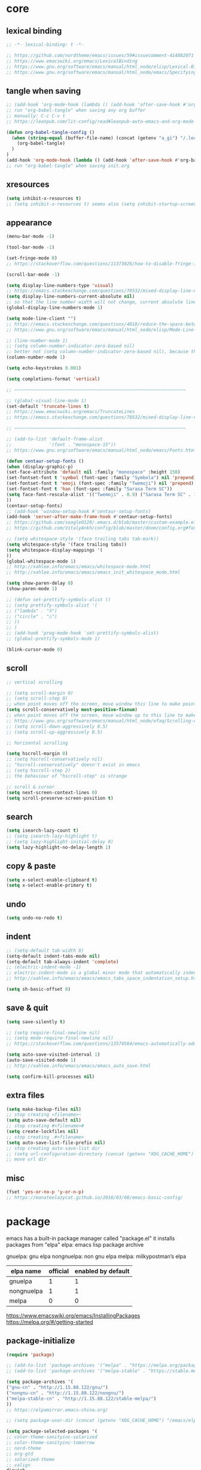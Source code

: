 #+property: header-args:emacs-lisp :tangle (concat (getenv "XDG_CONFIG_HOME") "/emacs/init.el")

* core

** lexical binding

#+begin_src emacs-lisp
;; -*- lexical-binding: t -*-

;; https://github.com/nordtheme/emacs/issues/59#issuecomment-414882071
;; https://www.emacswiki.org/emacs/LexicalBinding
;; https://www.gnu.org/software/emacs/manual/html_node/elisp/Lexical-Binding.html
;; https://www.gnu.org/software/emacs/manual/html_node/emacs/Specifying-File-Variables.html
#+end_src

** tangle when saving

#+begin_src emacs-lisp
;; (add-hook 'org-mode-hook (lambda () (add-hook 'after-save-hook #'org-babel-tangle :append :local)))
;; run "org-babel-tangle" when saving any org buffer
;; manually: C-c C-v t
;; https://leanpub.com/lit-config/read#leanpub-auto-emacs-and-org-mode

(defun org-babel-tangle-config ()
  (when (string-equal (buffer-file-name) (concat (getenv "a_gi") "/.local/etc/.emacs/init.org"))
    (org-babel-tangle)
  )
)
(add-hook 'org-mode-hook (lambda () (add-hook 'after-save-hook #'org-babel-tangle-config)))
;; run "org-babel-tangle" when saving init.org
#+end_src

** xresources

#+begin_src emacs-lisp
(setq inhibit-x-resources t)
;; (setq inhibit-x-resources t) seems also (setq inhibit-startup-screen t)
#+end_src

** appearance

#+begin_src emacs-lisp
(menu-bar-mode -1)

(tool-bar-mode -1)

(set-fringe-mode 0)
;; https://stackoverflow.com/questions/11373826/how-to-disable-fringe-in-emacs

(scroll-bar-mode -1)

(setq display-line-numbers-type 'visual)
;; https://emacs.stackexchange.com/questions/78532/mixed-display-line-numbers-type-for-evil-users
(setq display-line-numbers-current-absolute nil)
;; so that the line number width will not change, current absolute line number can be found in mode line
(global-display-line-numbers-mode 1)

(setq mode-line-client "")
;; https://emacs.stackexchange.com/questions/4018/reduce-the-space-between-elements-in-modeline
;; https://www.gnu.org/software/emacs/manual/html_node/elisp/Mode-Line-Variables.html#Mode-Line-Variables

;; (line-number-mode 1)
;; (setq column-number-indicator-zero-based nil)
;; better not (setq column-number-indicator-zero-based nil), because this is different from assumption
(column-number-mode 1)

(setq echo-keystrokes 0.001)

(setq completions-format 'vertical)

;; ~~~~~~~~~~~~~~~~~~~~~~~~~~~~~~~~~~~~~~~~~~~~~~~~~~~~~~~~~~~~~~~~

;; (global-visual-line-mode 1)
(set-default 'truncate-lines t)
;; https://www.emacswiki.org/emacs/TruncateLines
;; https://emacs.stackexchange.com/questions/78532/mixed-display-line-numbers-type-for-evil-users

;; ~~~~~~~~~~~~~~~~~~~~~~~~~~~~~~~~~~~~~~~~~~~~~~~~~~~~~~~~~~~~~~~~

;; (add-to-list 'default-frame-alist
;;              '(font . "monospace-15"))
;; https://www.gnu.org/software/emacs/manual/html_node/emacs/Fonts.html

(defun centaur-setup-fonts ()
(when (display-graphic-p)
(set-face-attribute 'default nil :family "monospace" :height 150)
(set-fontset-font t 'symbol (font-spec :family "Symbola") nil 'prepend)
(set-fontset-font t 'emoji (font-spec :family "Twemoji") nil 'prepend)
(set-fontset-font t 'han (font-spec :family "Sarasa Term SC"))
(setq face-font-rescale-alist '(("Twemoji" . 0.9) ("Sarasa Term SC" . 1.1)))
))
(centaur-setup-fonts)
;; (add-hook 'window-setup-hook #'centaur-setup-fonts)
(add-hook 'server-after-make-frame-hook #'centaur-setup-fonts)
;; https://github.com/seagle0128/.emacs.d/blob/master/custom-example.el
;; https://github.com/VitalyAnkh/config/blob/master/doom/config.org#font-face

;; (setq whitespace-style '(face trailing tabs tab-mark))
(setq whitespace-style '(face trailing tabs))
(setq whitespace-display-mappings '(
))
(global-whitespace-mode 1)
;; http://xahlee.info/emacs/emacs/whitespace-mode.html
;; http://xahlee.info/emacs/emacs/emacs_init_whitespace_mode.html

(setq show-paren-delay 0)
(show-paren-mode 1)

;; (defun set-prettify-symbols-alist ()
;; (setq prettify-symbols-alist '(
;; ("lambda" . "λ")
;; ("circle" . "○")
;; ))
;; )
;; (add-hook 'prog-mode-hook 'set-prettify-symbols-alist)
;; (global-prettify-symbols-mode 1)

(blink-cursor-mode 0)
#+end_src

** scroll

#+begin_src emacs-lisp
;; vertical scrolling

;; (setq scroll-margin 0)
;; (setq scroll-step 0)
;; when point moves off the screen, move window this line to make point visible, if failed, center the point
(setq scroll-conservatively most-positive-fixnum)
;; when point moves off the screen, move window up to this line to make point visible, if failed, center the point
;; https://www.gnu.org/software/emacs/manual/html_node/efaq/Scrolling-only-one-line.html
;; (setq scroll-down-aggressively 0.5)
;; (setq scroll-up-aggressively 0.5)

;; horizontal scrolling

(setq hscroll-margin 0)
;; (setq hscroll-conservatively nil)
;; "hscroll-conservatively" doesn't exist in emacs
;; (setq hscroll-step 2)
;; the behaviour of "hscroll-step" is strange

;; scroll & cursor
(setq next-screen-context-lines 0)
(setq scroll-preserve-screen-position t)
#+end_src

** search

#+begin_src emacs-lisp
(setq isearch-lazy-count t)
;; (setq isearch-lazy-highlight t)
;; (setq lazy-highlight-initial-delay 0)
(setq lazy-highlight-no-delay-length 1)
#+end_src

** copy & paste

#+begin_src emacs-lisp
(setq x-select-enable-clipboard t)
(setq x-select-enable-primary t)
#+end_src

** undo

#+begin_src emacs-lisp
(setq undo-no-redo t)
#+end_src

** indent

#+begin_src emacs-lisp
;; (setq-default tab-width 8)
(setq-default indent-tabs-mode nil)
(setq-default tab-always-indent 'complete)
;; (electric-indent-mode -1)
;; electric-indent-mode is a global minor mode that automatically indents the line after every RET you type, enabled by default
;; http://xahlee.info/emacs/emacs/emacs_tabs_space_indentation_setup.html

(setq sh-basic-offset 8)
#+end_src

** save & quit

#+begin_src emacs-lisp
(setq save-silently t)

;; (setq require-final-newline nil)
;; (setq mode-require-final-newline nil)
;; https://stackoverflow.com/questions/13574564/emacs-automatically-adding-a-newline-even-after-changing-emacs

(setq auto-save-visited-interval 1)
(auto-save-visited-mode 1)
;; http://xahlee.info/emacs/emacs/emacs_auto_save.html

(setq confirm-kill-processes nil)
#+end_src

** extra files

#+begin_src emacs-lisp
(setq make-backup-files nil)
;; stop creating <filename>~
(setq auto-save-default nil)
;; stop creating #<filename>#
(setq create-lockfiles nil)
;; stop creating .#<filename>
(setq auto-save-list-file-prefix nil)
;; stop creating auto-save-list dir
;; (setq url-configuration-directory (concat (getenv "XDG_CACHE_HOME") "/emacs/url"))
;; move url dir
#+end_src

** misc

#+begin_src emacs-lisp
(fset 'yes-or-no-p 'y-or-n-p)
;; https://manateelazycat.github.io/2016/03/08/emacs-basic-config/
#+end_src

* package

emacs has a built-in package manager called "package.el"
it installs packages from "elpa"
elpa: emacs lisp package archive

gnuelpa: gnu elpa
nongnuelpa: non gnu elpa
melpa: milkypostman’s elpa

| elpa name  | official | enabled by default |
|------------+----------+--------------------|
| gnuelpa    |        1 |                  1 |
| nongnuelpa |        1 |                  1 |
| melpa      |        0 |                  0 |

https://www.emacswiki.org/emacs/InstallingPackages
https://melpa.org/#/getting-started

** package-initialize

#+begin_src emacs-lisp
(require 'package)

;; (add-to-list 'package-archives '("melpa" . "https://melpa.org/packages/") t)
;; (add-to-list 'package-archives '("melpa-stable" . "https://stable.melpa.org/packages/") t)

(setq package-archives '(
("gnu-cn" . "http://1.15.88.122/gnu/")
("nongnu-cn" . "http://1.15.88.122/nongnu/")
("melpa-stable-cn" . "http://1.15.88.122/stable-melpa/")
))
;; https://elpamirror.emacs-china.org/

;; (setq package-user-dir (concat (getenv "XDG_CACHE_HOME") "/emacs/elpa"))

(setq package-selected-packages '(
;; color-theme-sanityinc-solarized
;; color-theme-sanityinc-tomorrow
;; nord-theme
;; org-gtd
;; solarized-theme
;; valign
dirvish
doom-themes
evil
evil-anzu
evil-cleverparens
evil-collection
evil-commentary
evil-lion
evil-org
evil-replace-with-char
evil-replace-with-register
evil-rsi
evil-surround
fcitx
magit
minions
org-journal
org-roam
org-roam-ui
paredit
rainbow-mode
sudo-edit
uuidgen
vertico
vterm
xclip
))
;; M-x package-refresh-contents
;; M-x package-install-selected-packages
;; M-x package-autoremove

(package-initialize)

;; https://stackoverflow.com/questions/10092322/how-to-automatically-install-emacs-packages-by-specifying-a-list-of-package-name
;; https://emacs.stackexchange.com/questions/28932/how-to-automate-installation-of-packages-with-emacs-file
#+end_src

** check package-selected-packages

#+begin_src emacs-lisp
(defun my-every (@list) "return t if all elements are true" (eval `(and ,@ @list)))
(if (not (my-every (mapcar 'package-installed-p package-selected-packages))) (error "Package missing"))
;; need to be put after (package-initialize), don't know why for now

;; https://www.gnu.org/software/emacs/manual/html_node/elisp/Errors.html
;; http://xahlee.info/emacs/emacs/elisp_mapcar_loop.html
;; http://xahlee.info/emacs/misc/emacs_lisp_some_and_every.html
#+end_src

** load-path

#+begin_src emacs-lisp
(setq load-path (cons (concat (getenv "XDG_CONFIG_HOME") "/emacs/lisp") load-path))
;; http://xahlee.info/emacs/emacs/elisp_library_system.html
#+end_src

** debug

#+begin_src emacs-lisp
;; (top-level)
;; https://emacs.stackexchange.com/questions/75179/how-to-stop-evaluating-within-emacs-for-debugging-purposes

;; (error "Done")
;; https://stackoverflow.com/questions/25393418/stop-execution-of-emacs
#+end_src

* package_basic

** xclip

#+begin_src emacs-lisp
(xclip-mode 1)
;; copy between *terminal* emacs and x clipboard
#+end_src

** sudo-edit

#+begin_src emacs-lisp
(require 'sudo-edit)
#+end_src

** fcitx

#+begin_src emacs-lisp
(setq fcitx-remote-command "fcitx5-remote")
(fcitx-aggressive-setup)
;; https://github.com/cute-jumper/fcitx.el/issues?q=fcitx5
;; https://kisaragi-hiu.com/why-fcitx5
#+end_src

** COMMENT uuidgen

#+begin_src emacs-lisp
(require 'uuidgen)
#+end_src

* package_evil

** evil

https://evil.readthedocs.io/en/latest/index.html

#+begin_src emacs-lisp
;; keybindings and other behaviour
(setq evil-want-C-i-jump nil)
(setq evil-want-C-u-delete t)
(setq evil-want-C-u-scroll t)
;; https://www.reddit.com/r/emacs/comments/9j34bf/evil_and_the_universal_argument/
(setq evil-want-Y-yank-to-eol t)
;; (setq evil-disable-insert-state-bindings t)

;; search
;; (setq evil-search-module 'isearch)
(setq evil-search-module 'evil-search)

;; search_isearch
;; (setq evil-flash-delay 0)

;; search_evil-search
;; (setq evil-ex-search-case 'smart)
;; (setq evil-ex-search-vim-style-regexp nil)
;; (setq evil-ex-search-interactive nil)
;; (setq evil-ex-search-incremental t)
(setq evil-ex-search-highlight-all nil)
;; (setq evil-ex-search-persistent-highlight nil)

;; indentation
(setq evil-shift-width 8)

;; cursor movement
(setq evil-move-cursor-back nil)
(setq evil-move-beyond-eol t)
(setq evil-v$-excludes-newline t)
(setq evil-cross-lines t)
(setq evil-start-of-line t)

;; cursor display
(setq evil-normal-state-cursor t)
(setq evil-insert-state-cursor t)
(setq evil-visual-state-cursor t)
(setq evil-replace-state-cursor t)
(setq evil-operator-state-cursor t)
(setq evil-motion-state-cursor t)
(setq evil-emacs-state-cursor t)

;; miscellaneous
(setq evil-undo-system 'undo-redo)

;; undocumented evil settings
(setq evil-want-change-word-to-end nil)
(setq evil-want-minibuffer t)

(setq evil-want-integration t)
(setq evil-want-keybinding nil)
;; whether to load evil-keybindings.el, which provides a set of keybindings for other emacs modes (dired etc)
;; these two variables are required by evil-collection (https://github.com/emacs-evil/evil-collection#installation)

;; require evil
(require 'evil)
;; some variables need to be set before evil is loaded, keymaps need to be set after evil is loaded, so put this line here

;; enable evil
(evil-mode 1)
#+end_src

** evil-collection

to override existing binding in evil-collection, bind the key after (evil-collection-init), see this [[https://github.com/emacs-evil/evil-collection/issues/214][issue]]

#+begin_src emacs-lisp
(setq evil-collection-mode-list '(
calendar
dired
(package-menu package)
))

;; (setq evil-collection-setup-minibuffer t)
;; use (setq evil-want-minibuffer t) instead of (setq evil-collection-setup-minibuffer t)

(setq evil-collection-want-unimpaired-p nil)

(setq evil-collection-key-blacklist '(
"{"
"}"
"C-j"
"C-k"
))



(evil-collection-init)

;; (evil-collection-translate-key nil 'evil-normal-state-map
;; "a" "b"
;; )
#+end_src

** evil-anzu

#+begin_src emacs-lisp
(setq anzu-cons-mode-line-p nil)
;; https://github.com/emacsorphanage/anzu#anzu-cons-mode-line-pdefault-is-t
(require 'evil-anzu)
(setq global-mode-string '(:eval (anzu--update-mode-line)))
;; https://emacs.stackexchange.com/questions/13855/how-to-append-string-that-gets-updated-to-mode-line
(global-anzu-mode 1)
#+end_src

** COMMENT evil-cleverparens

disable for now, because its "M-[" binding break terminal emacs, check:

[[https://emacs.stackexchange.com/questions/68703/m-causes-emacs-to-print-weird-possibly-escape-sequences]]

#+begin_src emacs-lisp
(add-hook 'emacs-lisp-mode-hook #'evil-cleverparens-mode)
#+end_src

** evil-commentary

#+begin_src emacs-lisp
(evil-commentary-mode 1)
#+end_src

** evil-lion

#+begin_src emacs-lisp
(evil-lion-mode)
#+end_src

** COMMENT evil-org

#+begin_src emacs-lisp
(require 'evil-org)
(add-hook 'org-mode-hook 'evil-org-mode)
(setq evil-org-key-theme '(navigation textobjects additional calendar))
(evil-org-set-key-theme)
(require 'evil-org-agenda)
(evil-org-agenda-set-keys)
#+end_src

** evil-rsi

#+begin_src emacs-lisp
(evil-rsi-mode)
#+end_src

** evil-surround

#+begin_src emacs-lisp
(global-evil-surround-mode 1)
#+end_src

* package_appearance

** load-theme ?

#+begin_src emacs-lisp
;; (load-theme 'nord t)
;; https://github.com/nordtheme/emacs/issues/59#issuecomment-414882071

;; (load "dl.el")

(load-theme 'doom-nord t)
#+end_src

** minions

#+begin_src emacs-lisp
(minions-mode 1)
#+end_src

* package_org

** org

#+begin_src emacs-lisp
(setq org-startup-folded nil)

;; (setq org-adapt-indentation nil)
;; * level 1
;;   * level 2

;; (setq org-list-indent-offset 6)
;; - fruit
;;         - apple
;;         - banana
;; 8 - 2 = 6

;; (setq org-link-descriptive nil)

;; (setq org-edit-src-content-indentation 0)
(setq org-src-preserve-indentation t)
;; (setq org-src-preserve-indentation t) force (setq org-edit-src-content-indentation 0)
(setq org-src-window-setup 'current-window)

;; (setq org-property-format "%-10s %s")
;; (setq org-property-format "%-15s %s")
(setq org-property-format "%s %s")



;; (setq org-todo-keywords '((sequence "TODO(t)" "NEXT(n)" "WAIT(w)" "CANC(c)" "|" "DONE(d)")))
;; https://orgmode.org/manual/Workflow-states.html

(setq org-agenda-files `(,(getenv "a_aj")))

(setq org-capture-templates `(
("a" "inbox" entry (file ,(concat (getenv "a_aj") "/inbox.org")) "* %i%?")
))

(setq org-refile-use-outline-path 'file)
;; https://emacs.stackexchange.com/questions/13353/how-to-use-org-refile-to-move-a-headline-to-a-file-as-a-toplevel-headline
(setq org-refile-targets `(
;; (,(concat (getenv "a_aj") "/inbox.org") :maxlevel . 2)
(,(directory-files-recursively (getenv "a_aj") "\.org$") :maxlevel . 2)
))

;; (setq org-id-ts-format "%Y%m%dT%H%M%S.%6N")
(setq org-id-ts-format "%Y-%m-%d-%H%M%S-%6N")
(setq org-id-method 'ts)
#+end_src

** COMMENT org-tempo

org mode now bundle with =C-c C-,= (org-insert-structure-template), obsolete org-tempo

#+begin_src emacs-lisp
(require 'org-tempo)
#+end_src

** COMMENT valign

#+begin_src emacs-lisp
(add-hook 'org-mode-hook #'valign-mode)
#+end_src

** COMMENT org-gtd

#+begin_src emacs-lisp
(setq org-edna-use-inheritance t)
(org-edna-mode 1)
;; https://github.com/Trevoke/org-gtd.el/blob/master/doc/org-gtd.org#required-configuration-of-sub-packages



(setq org-gtd-update-ack "3.0.0")
(setq org-gtd-directory (getenv "a_aj"))
(setq org-gtd-capture-templates '(
("i" "" entry (file org-gtd-inbox-path) "* %i%?")
))

(require 'org-gtd)
#+end_src

** org-roam

#+begin_src emacs-lisp
;; https://www.orgroam.com/manual.html
;; https://github.com/org-roam/org-roam/issues/2031

;; (setq org-roam-directory (file-truename "~/org-roam"))
(setq org-roam-directory (getenv "a_ak"))

;; (setq org-roam-capture-templates '(
;; ("d" "default" plain "%?"
;;      :target (file+head "%<%Y%m%d%H%M%S>-${slug}.org"
;;                         "#+title: ${title}\n")
;;      :unnarrowed t)
;; ))
(setq org-roam-capture-templates '((
"d"
"default"
plain
"%?"
;; :target (file+head "%(uuidgen-1).org" "#+title: ${title}\n")
:target (file+head "${title}.org" "#+title: ${title}\n")
:unnarrowed t
)))

(setq org-roam-node-formatter "link")
;; https://github.com/org-roam/org-roam/issues/1892

;; (setq org-roam-dailies-directory "")

(org-roam-db-autosync-mode)

(defun org-title-to-file-name ()
  (interactive)
  (when (and
         (not (null (buffer-file-name)))
         (not (null (org-get-title)))
         )
    (let (
          (title (org-get-title))
          (name (file-name-sans-extension (file-name-nondirectory (buffer-file-name))))
          )
      (when (not (string= title name))
        (let (
              (old-file-name (file-name-nondirectory (buffer-file-name)))
              (new-file-name (concat title ".org"))
              )
          (rename-file old-file-name new-file-name)
          (find-file new-file-name)
          (kill-buffer old-file-name)
          (message "Renamed %s to %s." old-file-name new-file-name)
          )))))
(add-hook 'org-mode-hook 'org-title-to-file-name)
;; https://emacs.stackexchange.com/questions/54809/rename-org-buffers-to-orgs-title-instead-of-filename
#+end_src

** org-journal

#+begin_src emacs-lisp
(setq org-journal-dir (getenv "a_al"))
(setq org-journal-file-format "%F.txt")
(setq org-journal-date-prefix "#+title ")
(setq org-journal-date-format "%F")
(setq org-journal-time-prefix "* ")
(setq org-journal-time-format "%F %a %H:%M%n")
(setq org-journal-hide-entries-p nil)

(require 'org-journal)
#+end_src

* package_dired

** dired

#+begin_src emacs-lisp
;; http://xahlee.info/emacs/emacs/file_management.html

(setq dired-listing-switches "-Ahv --group-directories-first -l")

;; (setq dired-kill-when-opening-new-dired-buffer t)
;; https://emacs-china.org/t/emacs-28-dired-kill-when-opening-new-dired-buffer/20655
#+end_src

** COMMENT dirvish

#+begin_src emacs-lisp
(dirvish-override-dired-mode)
;; https://emacs-china.org/t/dirvish-dired/20189/60
#+end_src

* COMMENT package_eaf

#+begin_src emacs-lisp
(setq load-path (cons (concat (getenv "XDG_CONFIG_HOME") "/emacs/eaf") load-path))
(require 'eaf)
(require 'eaf-demo)

(require 'eaf-file-manager)
(require 'eaf-pdf-viewer)
(require 'eaf-browser)

;; (require 'eaf-evil)
#+end_src

* package_minibuffer

** vertico

#+begin_src emacs-lisp
(vertico-mode)
#+end_src

* keybindings

** core

#+begin_src emacs-lisp
(global-set-key (kbd "C-x C-c")
(lambda () (interactive)
(let ((current-prefix-arg '(4)))
     (call-interactively #'save-buffers-kill-terminal))
))
;; https://emacs.stackexchange.com/questions/50672/how-to-save-all-modified-buffers-and-kill-emacs
;; https://emacs.stackexchange.com/questions/48753/how-to-bind-c-u-m-x-shell-to-c-c-s

(global-set-key (kbd "<f5>") 'universal-argument)
(define-key universal-argument-map (kbd "<f5>") 'universal-argument-more)
;; https://emacs.stackexchange.com/questions/58319/how-to-rebind-special-meaning-of-c-u-to-a-different-key
#+end_src

** evil

#+begin_src emacs-lisp
(evil-set-leader nil (kbd "SPC"))

(with-eval-after-load 'evil
  (defadvice forward-evil-paragraph (around default-values activate)
    (let ((paragraph-start (default-value 'paragraph-start))
          (paragraph-separate (default-value 'paragraph-separate)))
      ad-do-it)))
;; https://emacs.stackexchange.com/questions/38596/make-evil-paragraphs-behave-like-vim-paragraphs

;; (defun evil-aidan-scroll-line-to-1/4 ()
;; (interactive)
;; (recenter (/ (window-body-height) 4))
;; )
;; (defun evil-aidan-scroll-line-to-3/4 ()
;; (interactive)
;; (recenter (- (/ (window-body-height) 4)))
;; )



;; (with-eval-after-load 'evil-maps
(define-key evil-motion-state-map (kbd "SPC") nil)
(define-key evil-motion-state-map (kbd "RET") nil)
(define-key evil-motion-state-map (kbd "TAB") nil)
;; )
;; https://emacs.stackexchange.com/questions/46371/how-can-i-get-ret-to-follow-org-mode-links-when-using-evil-mode

(define-key evil-motion-state-map (kbd ";") 'evil-ex)
;; (define-key evil-motion-state-map (kbd ":") 'evil-repeat-find-char)
;; https://stackoverflow.com/questions/34497696/swap-and-to-make-colon-commands-easier-to-type-in-emacs
;; https://emacs.stackexchange.com/questions/26450/how-to-remap-to-in-evil-mode



(define-key evil-normal-state-map (kbd "C-s") 'evil-scroll-line-down)
;; (define-key evil-normal-state-map (kbd "C-y") 'evil-scroll-line-up)
;; (define-key evil-normal-state-map (kbd "C-k") 'evil-aidan-scroll-line-to-1/4)
;; (define-key evil-normal-state-map (kbd "C-j") 'evil-aidan-scroll-line-to-3/4)
(define-key evil-normal-state-map (kbd "C-j") 'evil-scroll-line-to-top)
(define-key evil-normal-state-map (kbd "C-k") 'evil-scroll-line-to-bottom)
(define-key evil-normal-state-map (kbd "C-l") 'evil-scroll-line-to-center)

(define-key evil-normal-state-map (kbd "z i") 'evil-open-fold)
(define-key evil-normal-state-map (kbd "z o") 'evil-open-fold-rec)
;; (define-key evil-normal-state-map (kbd "z c") 'evil-close-fold)
;; (define-key evil-normal-state-map (kbd "z a") 'evil-toggle-fold)
;; (define-key evil-normal-state-map (kbd "z r") 'evil-open-folds)
;; (define-key evil-normal-state-map (kbd "z m") 'evil-close-folds)
;; https://github.com/emacs-evil/evil/blob/master/evil-maps.el

(define-key evil-normal-state-map (kbd "J") (lambda () (interactive) (evil-ex-execute "put _")))
(define-key evil-normal-state-map (kbd "K") (lambda () (interactive) (evil-ex-execute "put! _")))
;; https://stackoverflow.com/questions/20438900/key-map-for-ex-command-in-emacs-evil-mode
;; (define-key evil-normal-state-map (kbd "J") (kbd ":put SPC _"))
;; (define-key evil-normal-state-map (kbd "K") (kbd ":put! SPC _"))
;; (define-key evil-normal-state-map (kbd "J") 'evil-collection-unimpaired-insert-newline-below)
;; (define-key evil-normal-state-map (kbd "K") 'evil-collection-unimpaired-insert-newline-above)



(define-key evil-insert-state-map (kbd "C-s") 'evil-scroll-line-down)
(define-key evil-insert-state-map (kbd "C-y") 'evil-scroll-line-up)
;; (define-key evil-insert-state-map (kbd "C-k") 'evil-aidan-scroll-line-to-1/4)
;; (define-key evil-insert-state-map (kbd "C-j") 'evil-aidan-scroll-line-to-3/4)
(define-key evil-insert-state-map (kbd "C-j") 'evil-scroll-line-to-top)
(define-key evil-insert-state-map (kbd "C-k") 'evil-scroll-line-to-bottom)
(define-key evil-insert-state-map (kbd "C-l") 'evil-scroll-line-to-center)

;; (define-key evil-insert-state-map (kbd "C-w") 'evil-delete-backward-word)
(define-key evil-insert-state-map (kbd "C-u") 'evil-delete-back-to-indentation)
;; (define-key evil-insert-state-map (kbd "C-p") 'evil-complete-previous)
;; (define-key evil-insert-state-map (kbd "C-n") 'evil-complete-next)
;; (define-key evil-insert-state-map (kbd "C-r") 'evil-paste-from-register)
;; (define-key evil-insert-state-map (kbd "C-o") 'evil-execute-in-normal-state)



(define-key evil-window-map (kbd ";") 'evil-ex)
#+end_src

** evil-replace-with-char

#+begin_src emacs-lisp
(require 'evil-replace-with-char)
(define-key evil-normal-state-map "gr" 'evil-operator-replace-with-char)
#+end_src

** evil-replace-with-register

#+begin_src emacs-lisp
(require 'evil-replace-with-register)
(setq evil-replace-with-register-key (kbd "gp"))
(evil-replace-with-register-install)
#+end_src

** outline

#+begin_example
outline mode logic:

       leaf
     /
node
     \
       node

so only 4 functions are needed:

show-leaf
hide-leaf
show-node
hide-node
#+end_example

#+begin_src emacs-lisp
;; visibility_local:
(evil-define-key 'normal outline-mode-map (kbd "z y") 'outline-show-entry)
(evil-define-key 'normal outline-mode-map (kbd "z u") 'outline-show-children)
(evil-define-key 'normal outline-mode-map (kbd "z j") 'outline-show-branches) ; also hide leaves
;; (evil-define-key 'normal outline-mode-map (kbd "z a") 'outline-show-subtree)
(evil-define-key 'normal outline-mode-map (kbd "z x") 'outline-hide-entry)
;; (evil-define-key 'normal outline-mode-map (kbd "z a") 'outline-hide-leaves)
;; (evil-define-key 'normal outline-mode-map (kbd "z a") 'outline-hide-subtree)

;; visibility_global:
(evil-define-key 'normal outline-mode-map (kbd "z k") 'outline-show-only-headings)
;; (evil-define-key 'normal outline-mode-map (kbd "z a") 'outline-show-all)
(evil-define-key 'normal outline-mode-map (kbd "z f") 'outline-hide-other)
;; (evil-define-key 'normal outline-mode-map (kbd "z a") 'outline-hide-body)
(evil-define-key 'normal outline-mode-map (kbd "z g") 'outline-hide-sublevels)
;; https://github.com/emacs-evil/evil-collection/blob/master/modes/outline/evil-collection-outline.el
;; https://www.gnu.org/software/emacs/manual/html_node/emacs/Outline-Visibility.html

;; motion:
(evil-define-key 'normal outline-mode-map (kbd "<down>") 'outline-next-visible-heading)
(evil-define-key 'normal outline-mode-map (kbd "<up>") 'outline-previous-visible-heading)
(evil-define-key 'normal outline-mode-map (kbd "<next>") 'outline-forward-same-level)
(evil-define-key 'normal outline-mode-map (kbd "<prior>") 'outline-backward-same-level)
(evil-define-key 'normal outline-mode-map (kbd "<left>") 'outline-up-heading)

;; edit:
(evil-define-key '(normal insert) outline-mode-map (kbd "M-j") 'outline-move-subtree-down)
(evil-define-key '(normal insert) outline-mode-map (kbd "M-k") 'outline-move-subtree-up)
(evil-define-key '(normal insert) outline-mode-map (kbd "M-h") 'outline-promote)
(evil-define-key '(normal insert) outline-mode-map (kbd "M-l") 'outline-demote)

(evil-define-key '(normal insert) outline-mode-map (kbd "M-RET") 'outline-insert-heading)
#+end_src

** org

#+begin_src emacs-lisp
;; (setq org-return-follows-link t)

(evil-define-key '(normal insert) org-mode-map (kbd "M-h") 'org-metaleft)
(evil-define-key '(normal insert) org-mode-map (kbd "M-l") 'org-metaright)
(evil-define-key '(normal insert) org-mode-map (kbd "M-<left>") 'org-shiftmetaleft)
(evil-define-key '(normal insert) org-mode-map (kbd "M-<right>") 'org-shiftmetaright)

;; (setq org-M-RET-may-split-line nil)
(evil-define-key '(normal insert) org-mode-map (kbd "M-RET") 'org-meta-return)


(global-set-key (kbd "C-c s") #'org-store-link)
(global-set-key (kbd "C-c a") #'org-agenda)
(global-set-key (kbd "C-c c") #'org-capture)
;; https://orgmode.org/manual/Activation.html



(evil-define-key 'normal 'global (kbd "<leader>ja") (lambda () (interactive) (org-capture nil "a")))
(evil-define-key 'normal 'global (kbd "<leader>jw") 'org-refile)
(evil-define-key 'normal 'global (kbd "<leader>jl") 'org-time-stamp)

(evil-define-key 'normal 'global (kbd "<leader>ka") 'org-id-get-create)

(evil-define-key 'normal 'global (kbd "<leader>l") 'calendar)
#+end_src

** COMMENT org-gtd

#+begin_src emacs-lisp
(global-set-key (kbd "C-c n c") #'org-gtd-capture)
(define-key org-gtd-clarify-map (kbd "RET") #'org-gtd-organize)
#+end_src

** org-roam

#+begin_src emacs-lisp
;; (defun convert-to-orgroam ()
;; (interactive)
;; (let ((new-file-name (concat (uuidgen-1) ".org")))
;; (rename-file buffer-file-name new-file-name)
;; (find-file new-file-name)
;; )
;; (goto-char (point-min))
;; (insert "\n\n")
;; (goto-char (point-min))
;; (org-id-get-create)
;; (beginning-of-line 4)
;; (insert "#+title: ")
;; )
(defun convert-to-orgroam ()
(interactive)
(goto-char (point-min))
(insert "\n\n")
(goto-char (point-min))
(org-id-get-create)
(beginning-of-line 4)
(insert (format "#+title: %s" (file-name-sans-extension (file-name-nondirectory (buffer-file-name)))))
(goto-char (point-min))
)
(evil-define-key 'normal 'global (kbd "<leader>kl") 'convert-to-orgroam)
;; https://org-roam.discourse.group/t/convert-preexisting-org-note-to-org-roam-type/2680



(evil-define-key 'normal 'global (kbd "<leader>kf") 'org-roam-node-find)
(evil-define-key 'normal 'global (kbd "<leader>ki") 'org-roam-node-insert)
(evil-define-key 'normal 'global (kbd "<leader>kc") 'org-roam-capture)
(evil-define-key 'normal 'global (kbd "<leader>kb") 'org-roam-buffer-toggle)
(evil-define-key 'normal 'global (kbd "<leader>kg") 'org-roam-graph)



;; (global-set-key (kbd "C-c n h") #'org-roam-dailies-goto-yesterday)
;; (global-set-key (kbd "C-c n j") #'org-roam-dailies-goto-today)
;; (global-set-key (kbd "C-c n l") #'org-roam-dailies-goto-tomorrow)
;; (global-set-key (kbd "C-c n k") #'org-roam-dailies-goto-date)
#+end_src

** org-journal

#+begin_src emacs-lisp
(evil-define-key 'normal calendar-mode-map (kbd "a") 'org-journal-new-date-entry)
(evil-define-key 'normal calendar-mode-map (kbd "f") 'org-journal-read-entry)
(evil-define-key 'normal calendar-mode-map (kbd "d") 'org-journal-display-entry)
(evil-define-key 'normal calendar-mode-map (kbd "p") 'org-journal-previous-entry)
(evil-define-key 'normal calendar-mode-map (kbd "n") 'org-journal-next-entry)
(evil-define-key 'normal calendar-mode-map (kbd "m") 'org-journal-mark-entries)
#+end_src

